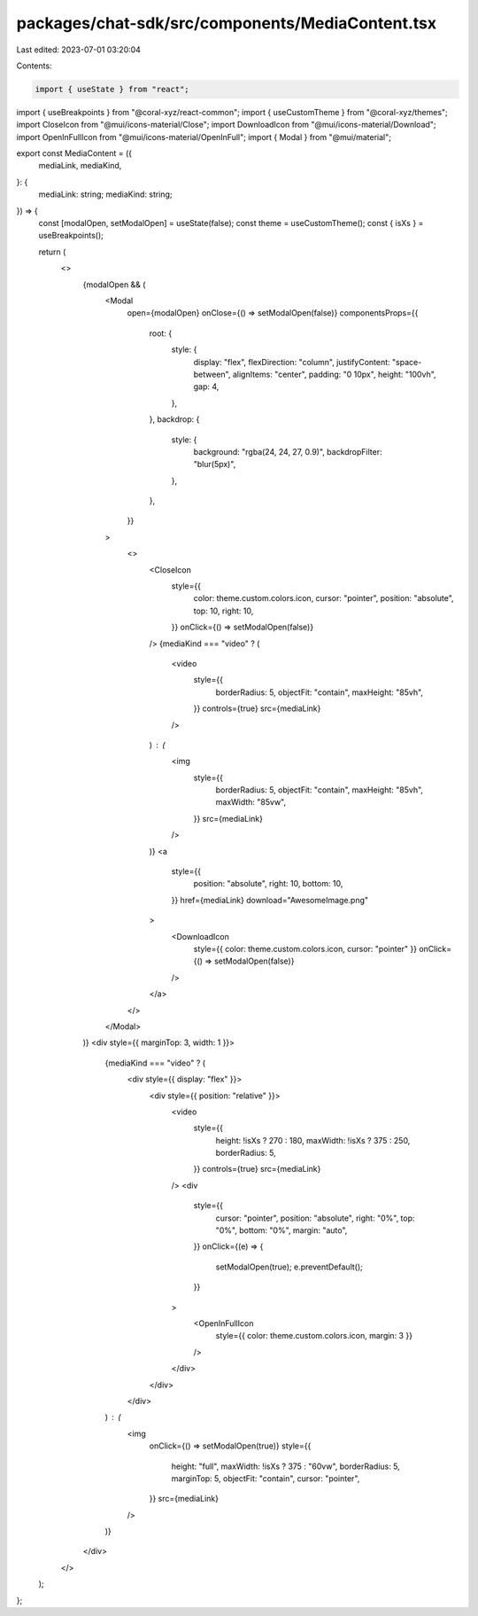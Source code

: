 packages/chat-sdk/src/components/MediaContent.tsx
=================================================

Last edited: 2023-07-01 03:20:04

Contents:

.. code-block:: tsx

    import { useState } from "react";
import { useBreakpoints } from "@coral-xyz/react-common";
import { useCustomTheme } from "@coral-xyz/themes";
import CloseIcon from "@mui/icons-material/Close";
import DownloadIcon from "@mui/icons-material/Download";
import OpenInFullIcon from "@mui/icons-material/OpenInFull";
import { Modal } from "@mui/material";

export const MediaContent = ({
  mediaLink,
  mediaKind,
}: {
  mediaLink: string;
  mediaKind: string;
}) => {
  const [modalOpen, setModalOpen] = useState(false);
  const theme = useCustomTheme();
  const { isXs } = useBreakpoints();

  return (
    <>
      {modalOpen && (
        <Modal
          open={modalOpen}
          onClose={() => setModalOpen(false)}
          componentsProps={{
            root: {
              style: {
                display: "flex",
                flexDirection: "column",
                justifyContent: "space-between",
                alignItems: "center",
                padding: "0 10px",
                height: "100vh",
                gap: 4,
              },
            },
            backdrop: {
              style: {
                background: "rgba(24, 24, 27, 0.9)",
                backdropFilter: "blur(5px)",
              },
            },
          }}
        >
          <>
            <CloseIcon
              style={{
                color: theme.custom.colors.icon,
                cursor: "pointer",
                position: "absolute",
                top: 10,
                right: 10,
              }}
              onClick={() => setModalOpen(false)}
            />
            {mediaKind === "video" ? (
              <video
                style={{
                  borderRadius: 5,
                  objectFit: "contain",
                  maxHeight: "85vh",
                }}
                controls={true}
                src={mediaLink}
              />
            ) : (
              <img
                style={{
                  borderRadius: 5,
                  objectFit: "contain",
                  maxHeight: "85vh",
                  maxWidth: "85vw",
                }}
                src={mediaLink}
              />
            )}
            <a
              style={{
                position: "absolute",
                right: 10,
                bottom: 10,
              }}
              href={mediaLink}
              download="AwesomeImage.png"
            >
              <DownloadIcon
                style={{ color: theme.custom.colors.icon, cursor: "pointer" }}
                onClick={() => setModalOpen(false)}
              />
            </a>
          </>
        </Modal>
      )}
      <div style={{ marginTop: 3, width: 1 }}>
        {mediaKind === "video" ? (
          <div style={{ display: "flex" }}>
            <div style={{ position: "relative" }}>
              <video
                style={{
                  height: !isXs ? 270 : 180,
                  maxWidth: !isXs ? 375 : 250,
                  borderRadius: 5,
                }}
                controls={true}
                src={mediaLink}
              />
              <div
                style={{
                  cursor: "pointer",
                  position: "absolute",
                  right: "0%",
                  top: "0%",
                  bottom: "0%",
                  margin: "auto",
                }}
                onClick={(e) => {
                  setModalOpen(true);
                  e.preventDefault();
                }}
              >
                <OpenInFullIcon
                  style={{ color: theme.custom.colors.icon, margin: 3 }}
                />
              </div>
            </div>
          </div>
        ) : (
          <img
            onClick={() => setModalOpen(true)}
            style={{
              height: "full",
              maxWidth: !isXs ? 375 : "60vw",
              borderRadius: 5,
              marginTop: 5,
              objectFit: "contain",
              cursor: "pointer",
            }}
            src={mediaLink}
          />
        )}
      </div>
    </>
  );
};


